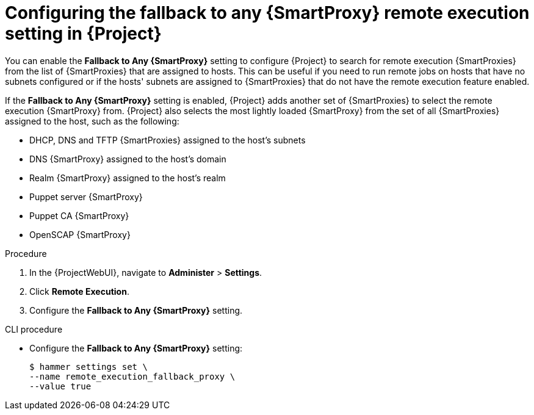 :_mod-docs-content-type: PROCEDURE

[id="Configuring_the_Fallback_to_any_{smart-proxy-context}_Remote_Execution_Setting_in_{project-context}_{context}"]
= Configuring the fallback to any {SmartProxy} remote execution setting in {Project}

[role="_abstract"]
You can enable the *Fallback to Any {SmartProxy}* setting to configure {Project} to search for remote execution {SmartProxies} from the list of {SmartProxies} that are assigned to hosts.
This can be useful if you need to run remote jobs on hosts that have no subnets configured or if the hosts' subnets are assigned to {SmartProxies} that do not have the remote execution feature enabled.

If the *Fallback to Any {SmartProxy}* setting is enabled, {Project} adds another set of {SmartProxies} to select the remote execution {SmartProxy} from.
{Project} also selects the most lightly loaded {SmartProxy} from the set of all {SmartProxies} assigned to the host, such as the following:

* DHCP, DNS and TFTP {SmartProxies} assigned to the host's subnets
* DNS {SmartProxy} assigned to the host's domain
* Realm {SmartProxy} assigned to the host's realm
* Puppet server {SmartProxy}
* Puppet CA {SmartProxy}
* OpenSCAP {SmartProxy}

.Procedure
. In the {ProjectWebUI}, navigate to *Administer* > *Settings*.
. Click *Remote Execution*.
. Configure the *Fallback to Any {SmartProxy}* setting.

.CLI procedure
* Configure the *Fallback to Any {SmartProxy}* setting:
+
[options="nowrap", subs="+quotes,verbatim,attributes"]
----
$ hammer settings set \
--name remote_execution_fallback_proxy \
--value true
----
